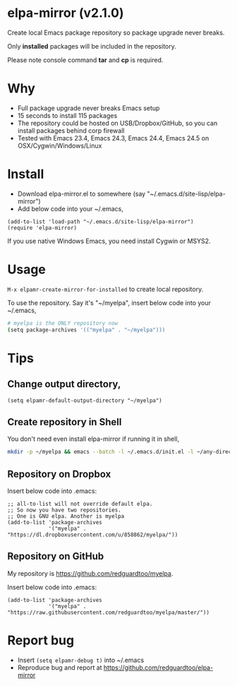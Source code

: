* elpa-mirror (v2.1.0)

[[http://melpa.org/#/elpa-mirror][file:http://melpa.org/packages/elpa-mirror-badge.svg]] [[http://stable.melpa.org/#/elpa-mirror][file:http://stable.melpa.org/packages/elpa-mirror-badge.svg]]

Create local Emacs package repository so package upgrade never breaks.

Only *installed* packages will be included in the repository.

Please note console command *tar* and *cp* is required.
* Why
- Full package upgrade never breaks Emacs setup
- 15 seconds to install 115 packages
- The repository could be hosted on USB/Dropbox/GitHub, so you can install packages behind corp firewall
- Tested with Emacs 23.4, Emacs 24.3, Emacs 24.4, Emacs 24.5 on OSX/Cygwin/Windows/Linux
* Install
- Download elpa-mirror.el to somewhere (say "~/.emacs.d/site-lisp/elpa-mirror")
- Add below code into your ~/.emacs,
#+BEGIN_SRC elisp
(add-to-list 'load-path "~/.emacs.d/site-lisp/elpa-mirror")
(require 'elpa-mirror)
#+END_SRC

If you use native Windows Emacs, you need install Cygwin or MSYS2.
* Usage
=M-x elpamr-create-mirror-for-installed= to create local repository.

To use the repository. Say it's "~/myelpa", insert below code into your ~/.emacs,
#+BEGIN_SRC sh
# myelpa is the ONLY repository now
(setq package-archives '(("myelpa" . "~/myelpa")))
#+END_SRC
* Tips
** Change output directory,
#+BEGIN_SRC elisp
(setq elpamr-default-output-directory "~/myelpa")
#+END_SRC
** Create repository in Shell
You don't need even install elpa-mirror if running it in shell,
#+begin_src bash
mkdir -p ~/myelpa && emacs --batch -l ~/.emacs.d/init.el -l ~/any-directory-you-prefer/elpa-mirror.el --eval='(setq elpamr-default-output-directory "~/myelpa")' --eval='(elpamr-create-mirror-for-installed)'
#+end_src
** Repository on Dropbox
Insert below code into .emacs:
#+BEGIN_SRC elisp
;; all-to-list will not override default elpa.
;; So now you have two repositories.
;; One is GNU elpa. Another is myelpa
(add-to-list 'package-archives
             '("myelpa" . "https://dl.dropboxusercontent.com/u/858862/myelpa/"))
#+END_SRC
** Repository on GitHub
My repository is [[https://github.com/redguardtoo/myelpa]].

Insert below code into .emacs:
#+BEGIN_SRC elisp
(add-to-list 'package-archives
             '("myelpa" . "https://raw.githubusercontent.com/redguardtoo/myelpa/master/"))
#+END_SRC
* Report bug
- Insert =(setq elpamr-debug t)= into ~/.emacs
- Reproduce bug and report at [[https://github.com/redguardtoo/elpa-mirror]]
